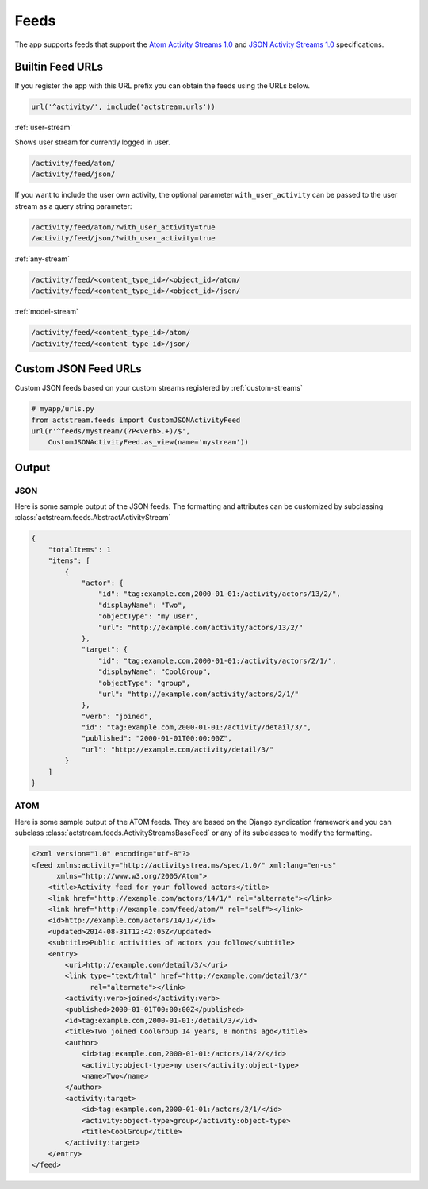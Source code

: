 .. _feeds:

Feeds
=====

The app supports feeds that support the `Atom Activity Streams 1.0 <http://activitystrea.ms/specs/atom/1.0/>`_
and `JSON Activity Streams 1.0 <http://activitystrea.ms/specs/json/1.0/>`_ specifications.



Builtin Feed URLs
-----------------

If you register the app with this URL prefix you can obtain the feeds using the URLs below.

.. code-block:: python

    url('^activity/', include('actstream.urls'))

:ref:`user-stream`

Shows user stream for currently logged in user.

.. code-block:: bash

    /activity/feed/atom/
    /activity/feed/json/

If you want to include the user own activity, the optional parameter ``with_user_activity`` can be passed to the user stream as a query string parameter:

.. code-block:: bash

    /activity/feed/atom/?with_user_activity=true
    /activity/feed/json/?with_user_activity=true
 

:ref:`any-stream`

.. code-block:: bash

    /activity/feed/<content_type_id>/<object_id>/atom/
    /activity/feed/<content_type_id>/<object_id>/json/

:ref:`model-stream`

.. code-block:: bash

    /activity/feed/<content_type_id>/atom/
    /activity/feed/<content_type_id>/json/



Custom JSON Feed URLs
---------------------

Custom JSON feeds based on your custom streams registered by :ref:`custom-streams`

.. code-block:: python

    # myapp/urls.py
    from actstream.feeds import CustomJSONActivityFeed
    url(r'^feeds/mystream/(?P<verb>.+)/$',
        CustomJSONActivityFeed.as_view(name='mystream'))


Output
------

JSON
^^^^

Here is some sample output of the JSON feeds.
The formatting and attributes can be customized by subclassing :class:`actstream.feeds.AbstractActivityStream`

.. code-block:: json

    {
        "totalItems": 1
        "items": [
            {
                "actor": {
                    "id": "tag:example.com,2000-01-01:/activity/actors/13/2/",
                    "displayName": "Two",
                    "objectType": "my user",
                    "url": "http://example.com/activity/actors/13/2/"
                },
                "target": {
                    "id": "tag:example.com,2000-01-01:/activity/actors/2/1/",
                    "displayName": "CoolGroup",
                    "objectType": "group",
                    "url": "http://example.com/activity/actors/2/1/"
                },
                "verb": "joined",
                "id": "tag:example.com,2000-01-01:/activity/detail/3/",
                "published": "2000-01-01T00:00:00Z",
                "url": "http://example.com/activity/detail/3/"
            }
        ]
    }


ATOM
^^^^

Here is some sample output of the ATOM feeds.
They are based on the Django syndication framework and you can subclass :class:`actstream.feeds.ActivityStreamsBaseFeed` or any of its subclasses to modify the formatting.

.. code-block:: xml

    <?xml version="1.0" encoding="utf-8"?>
    <feed xmlns:activity="http://activitystrea.ms/spec/1.0/" xml:lang="en-us"
          xmlns="http://www.w3.org/2005/Atom">
        <title>Activity feed for your followed actors</title>
        <link href="http://example.com/actors/14/1/" rel="alternate"></link>
        <link href="http://example.com/feed/atom/" rel="self"></link>
        <id>http://example.com/actors/14/1/</id>
        <updated>2014-08-31T12:42:05Z</updated>
        <subtitle>Public activities of actors you follow</subtitle>
        <entry>
            <uri>http://example.com/detail/3/</uri>
            <link type="text/html" href="http://example.com/detail/3/"
                  rel="alternate"></link>
            <activity:verb>joined</activity:verb>
            <published>2000-01-01T00:00:00Z</published>
            <id>tag:example.com,2000-01-01:/detail/3/</id>
            <title>Two joined CoolGroup 14 years, 8 months ago</title>
            <author>
                <id>tag:example.com,2000-01-01:/actors/14/2/</id>
                <activity:object-type>my user</activity:object-type>
                <name>Two</name>
            </author>
            <activity:target>
                <id>tag:example.com,2000-01-01:/actors/2/1/</id>
                <activity:object-type>group</activity:object-type>
                <title>CoolGroup</title>
            </activity:target>
        </entry>
    </feed>
